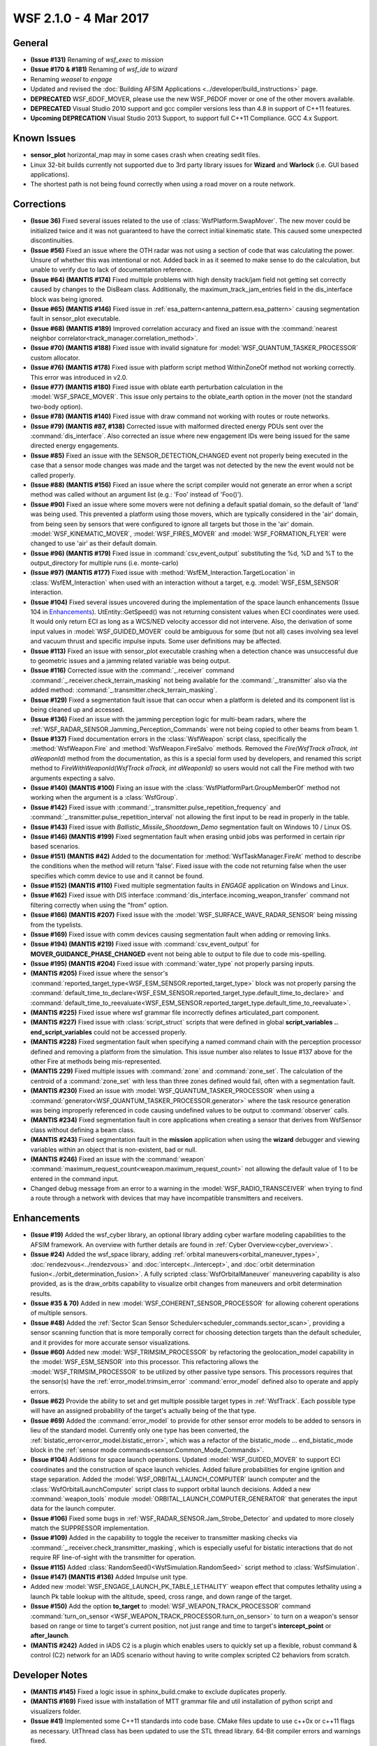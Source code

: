 .. ****************************************************************************
.. CUI
..
.. The Advanced Framework for Simulation, Integration, and Modeling (AFSIM)
..
.. The use, dissemination or disclosure of data in this file is subject to
.. limitation or restriction. See accompanying README and LICENSE for details.
.. ****************************************************************************

.. _wsf_2.1.0:

WSF 2.1.0 - 4 Mar 2017
----------------------

General
=======

* **(Issue #131)** Renaming of *wsf_exec* to *mission*
* **(Issue #170 & #181)** Renaming of *wsf_ide* to *wizard*
* Renaming *weasel* to *engage*
* Updated and revised the :doc:`Building AFSIM Applications <../developer/build_instructions>` page.
* **DEPRECATED** WSF_6DOF_MOVER, please use the new WSF_P6DOF mover or one of the other movers available.
* **DEPRECATED** Visual Studio 2010 support and gcc compiler versions less than 4.8 in support of C++11 features.
* **Upcoming DEPRECATION** Visual Studio 2013 Support, to support full C++11 Compliance. GCC 4.x Support.

Known Issues
============

* **sensor_plot** horizontal_map may in some cases crash when creating sedit files.
* Linux 32-bit builds currently not supported due to 3rd party library issues for **Wizard** and **Warlock** (i.e. GUI based applications).
* The shortest path is not being found correctly when using a road mover on a route network.

Corrections
===========

* **(Issue 36)** Fixed several issues related to the use of :class:`WsfPlatform.SwapMover`. The new mover could be initialized twice and it was not guaranteed to have the correct initial kinematic state. This caused some unexpected discontinuities.
* **(Issue #56)** Fixed an issue where the OTH radar was not using a section of code that was calculating the power. Unsure of whether this was intentional or not. Added back in as it seemed to make sense to do the calculation, but unable to verify due to lack of documentation reference.
* **(Issue #64) (MANTIS #174)** Fixed multiple problems with high density track/jam field not getting set correctly caused by changes to the DisBeam class. Additionally, the maximum_track_jam_entries field in the dis_interface block was being ignored.
* **(Issue #65) (MANTIS #146)** Fixed issue in :ref:`esa_pattern<antenna_pattern.esa_pattern>` causing segmentation fault in sensor_plot executable.
* **(Issue #68) (MANTIS #189)** Improved correlation accuracy and fixed an issue with the :command:`nearest neighbor correlator<track_manager.correlation_method>`.
* **(Issue #70) (MANTIS #188)** Fixed issue with invalid signature for :model:`WSF_QUANTUM_TASKER_PROCESSOR` custom allocator.
* **(Issue #76) (MANTIS #178)** Fixed issue with platform script method WithinZoneOf method not working correctly. This error was introduced in v2.0.
* **(Issue #77) (MANTIS #180)** Fixed issue with oblate earth perturbation calculation in the :model:`WSF_SPACE_MOVER`.  This issue only pertains to the oblate_earth option in the mover (not the standard two-body option).
* **(Issue #78) (MANTIS #140)** Fixed issue with draw command not working with routes or route networks.
* **(Issue #79) (MANTIS #87, #138)** Corrected issue with malformed directed energy PDUs sent over the :command:`dis_interface`.  Also corrected an issue where new engagement IDs were being issued for the same directed energy engagements.
* **(Issue #85)** Fixed an issue with the SENSOR_DETECTION_CHANGED event not properly being executed in the case that a sensor mode changes was made and the target was not detected by the new the event would not be called properly.
* **(Issue #88) (MANTIS #156)** Fixed an issue where the script compiler would not generate an error when a script method was called without an argument list (e.g.: 'Foo' instead of 'Foo()').
* **(Issue #90)** Fixed an issue where some movers were not defining a default spatial domain, so the default of 'land' was being used. This prevented a platform using those movers, which are typically considered in the 'air' domain, from being seen by sensors that were configured to ignore all targets but those in the 'air' domain. :model:`WSF_KINEMATIC_MOVER`, :model:`WSF_FIRES_MOVER` and :model:`WSF_FORMATION_FLYER` were changed to use 'air' as their default domain.
* **(Issue #96) (MANTIS #179)** Fixed issue in :command:`csv_event_output` substituting the %d, %D and %T to the output_directory for multiple runs (i.e. monte-carlo)
* **(Issue #97) (MANTIS #177)** Fixed issue with :method:`WsfEM_Interaction.TargetLocation` in :class:`WsfEM_Interaction` when used with an interaction without a target, e.g. :model:`WSF_ESM_SENSOR` interaction.
* **(Issue #104)** Fixed several issues uncovered during the implementation of the space launch enhancements (Issue 104 in Enhancements_). UtEntity::GetSpeed() was not returning consistent values when ECI coordinates were used. It would only return ECI as long as a WCS/NED velocity accessor did not intervene. Also, the derivation of some input values in :model:`WSF_GUIDED_MOVER` could be ambiguous for some (but not all) cases involving sea level and vacuum thrust and specific impulse inputs. Some user definitions may be affected.
* **(Issue #113)** Fixed an issue with sensor_plot executable crashing when a detection chance was unsuccessful due to geometric issues and a jamming related variable was being output.
* **(Issue #116)** Corrected issue with the :command:`_.receiver` command :command:`_.receiver.check_terrain_masking` not being available for the :command:`_.transmitter` also via the added method: :command:`_.transmitter.check_terrain_masking`.
* **(Issue #129)** Fixed a segmentation fault issue that can occur when a platform is deleted and its component list is being cleaned up and accessed.
* **(Issue #136)** Fixed an issue with the jamming perception logic for multi-beam radars, where the :ref:`WSF_RADAR_SENSOR.Jamming_Perception_Commands` were not being copied to other beams from beam 1.
* **(Issue #137)** Fixed documentation errors in the :class:`WsfWeapon` script class, specifically the :method:`WsfWeapon.Fire` and :method:`WsfWeapon.FireSalvo` methods. Removed the `Fire(WsfTrack aTrack, int aWeaponId)` method from the documentation, as this is a special form used by developers, and renamed this script method to `FireWithWeaponId(WsfTrack aTrack, int aWeaponId)` so users would not call the Fire method with two arguments expecting a salvo.
* **(Issue #140) (MANTIS #100)** Fixing an issue with the :class:`WsfPlatformPart.GroupMemberOf` method not working when the argument is a :class:`WsfGroup`.
* **(Issue #142)** Fixed issue with :command:`_.transmitter.pulse_repetition_frequency` and :command:`_.transmitter.pulse_repetition_interval` not allowing the first input to be read in properly in the table.
* **(Issue #143)** Fixed issue with *Ballistic_Missile_Shootdown_Demo* segmentation fault on Windows 10 / Linux OS.
* **(Issue #146) (MANTIS #199)** Fixed segmentation fault when erasing unbid jobs was performed in certain ripr based scenarios.
* **(Issue #151) (MANTIS #42)** Added to the documentation for :method:`WsfTaskManager.FireAt` method to describe the conditions when the method will return 'false'. Fixed issue with the code not returning false when the user specifies which comm device to use and it cannot be found.
* **(Issue #152) (MANTIS #110)** Fixed multiple segmentation faults in *ENGAGE* application on Windows and Linux.
* **(Issue #162)** Fixed issue with DIS interface :command:`dis_interface.incoming_weapon_transfer` command not filtering correctly when using the "from" option.
* **(Issue #166) (MANTIS #207)** Fixed issue with the :model:`WSF_SURFACE_WAVE_RADAR_SENSOR` being missing from the typelists.
* **(Issue #169)** Fixed issue with comm devices causing segmentation fault when adding or removing links.
* **(Issue #194) (MANTIS #219)** Fixed issue with :command:`csv_event_output` for **MOVER_GUIDANCE_PHASE_CHANGED** event not being able to output to file due to code mis-spelling.
* **(Issue #195) (MANTIS #204)** Fixed issue with :command:`water_type` not properly parsing inputs.
* **(MANTIS #205)** Fixed issue where the sensor's :command:`reported_target_type<WSF_ESM_SENSOR.reported_target_type>` block was not properly parsing the :command:`default_time_to_declare<WSF_ESM_SENSOR.reported_target_type.default_time_to_declare>` and :command:`default_time_to_reevaluate<WSF_ESM_SENSOR.reported_target_type.default_time_to_reevaluate>`.
* **(MANTIS #225)** Fixed issue where wsf grammar file incorrectly defines articulated_part component.
* **(MANTIS #227)** Fixed issue with :class:`script_struct` scripts that were defined in global **script_variables .. end_script_variables** could not be accessed properly.
* **(MANTIS #228)** Fixed segmentation fault when specifying a named command chain with the perception processor defined and removing a platform from the simulation. This issue number also relates to Issue #137 above for the other Fire at methods being mis-represented.
* **(MANTIS 229)** Fixed multiple issues with :command:`zone` and :command:`zone_set`. The calculation of the centroid of a :command:`zone_set` with less than three zones defined would fail, often with a segmentation fault.
* **(MANTIS #230)** Fixed an issue with :model:`WSF_QUANTUM_TASKER_PROCESSOR` when using a :command:`generator<WSF_QUANTUM_TASKER_PROCESSOR.generator>` where the task resource generation was being improperly referenced in code causing undefined values to be output to :command:`observer` calls.
* **(MANTIS #234)** Fixed segmentation fault in core applications when creating a sensor that derives from WsfSensor class without defining a beam class.
* **(MANTIS #243)** Fixed segmentation fault in the **mission** application when using the **wizard** debugger and viewing variables within an object that is non-existent, bad or null.
* **(MANTIS #246)** Fixed an issue with the :command:`weapon` :command:`maximum_request_count<weapon.maximum_request_count>` not allowing the default value of 1 to be entered in the command input.
* Changed debug message from an error to a warning in the :model:`WSF_RADIO_TRANSCEIVER` when trying to find a route through a network with devices that may have incompatible transmitters and receivers.

Enhancements
============

* **(Issue #19)** Added the wsf_cyber library, an optional library adding cyber warfare modeling capabilities to the AFSIM framework. An overview with further details are found in :ref:`Cyber Overview<cyber_overview>`.
* **(Issue #24)** Added the wsf_space library, adding :ref:`orbital maneuvers<orbital_maneuver_types>`, :doc:`rendezvous<../rendezvous>` and :doc:`intercept<../intercept>`, and :doc:`orbit determination fusion<../orbit_determination_fusion>`.  A fully scripted :class:`WsfOrbitalManeuver` maneuvering capability is also provided, as is the  draw_orbits capability to visualize orbit changes from maneuvers and orbit determination results.
* **(Issue #35 & 70)** Added in new :model:`WSF_COHERENT_SENSOR_PROCESSOR` for allowing coherent operations of multiple sensors.
* **(Issue #48)** Added the :ref:`Sector Scan Sensor Scheduler<scheduler_commands.sector_scan>`, providing a sensor scanning function that is more temporally correct for choosing detection targets than the default scheduler, and it provides for more accurate sensor visualizations.
* **(Issue #60)** Added new :model:`WSF_TRIMSIM_PROCESSOR` by refactoring the geolocation_model capability in the :model:`WSF_ESM_SENSOR` into this processor. This refactoring allows the :model:`WSF_TRIMSIM_PROCESSOR` to be utilized by other passive type sensors. This processors requires that the sensor(s) have the :ref:`error_model.trimsim_error` :command:`error_model` defined also to operate and apply errors.
* **(Issue #62)** Provide the ability to set and get multiple possible target types in :ref:`WsfTrack`.  Each possible type will have an assigned probability of the target's actually being of the that type.
* **(Issue #69)** Added the :command:`error_model` to provide for other sensor error models to be added to sensors in lieu of the standard model. Currently only one type has been converted, the :ref:`bistatic_error<error_model.bistatic_error>`, which was a refactor of the bistatic_mode ... end_bistatic_mode block in the :ref:`sensor mode commands<sensor.Common_Mode_Commands>`.
* **(Issue #104)** Additions for space launch operations. Updated :model:`WSF_GUIDED_MOVER` to support ECI coordinates and the construction of space launch vehicles. Added failure probabilities for engine ignition and stage separation. Added the :model:`WSF_ORBITAL_LAUNCH_COMPUTER` launch computer and the :class:`WsfOrbitalLaunchComputer` script class to support orbital launch decisions. Added a new :command:`weapon_tools` module :model:`ORBITAL_LAUNCH_COMPUTER_GENERATOR` that generates the input data for the launch computer.
* **(Issue #106)** Fixed some bugs in :ref:`WSF_RADAR_SENSOR.Jam_Strobe_Detector` and updated to more closely match the SUPPRESSOR implementation.
* **(Issue #109)** Added in the capability to toggle the receiver to transmitter masking checks via :command:`_.receiver.check_transmitter_masking`, which is especially useful for bistatic interactions that do not require RF line-of-sight with the transmitter for operation.
* **(Issue #115)** Added :class:`RandomSeed()<WsfSimulation.RandomSeed>` script method to :class:`WsfSimulation`.
* **(Issue #147) (MANTIS #136)** Added Impulse unit type.
* Added new :model:`WSF_ENGAGE_LAUNCH_PK_TABLE_LETHALITY` weapon effect that computes lethality using a launch Pk table lookup with the altitude, speed, cross range, and down range of the target.
* **(Issue #150)** Add the option **to_target** to :model:`WSF_WEAPON_TRACK_PROCESSOR` command :command:`turn_on_sensor <WSF_WEAPON_TRACK_PROCESSOR.turn_on_sensor>` to turn on a weapon's sensor based on range or time to target's current position, not just range and time to target's **intercept_point** or **after_launch**.
* **(MANTIS #242)** Added in IADS C2 is a plugin which enables users to quickly set up a flexible, robust command & control (C2) network for an IADS scenario without having to write complex scripted C2 behaviors from scratch.

Developer Notes
===============

* **(MANTIS #145)** Fixed a logic issue in sphinx_build.cmake to exclude duplicates properly.
* **(MANTIS #169)** Fixed issue with installation of MTT grammar file and util installation of python script and visualizers folder.
* **(Issue #41)** Implemented some C++11 standards into code base. CMake files update to use c++0x or c++11 flags as necessary. UtThread class has been updated to use the STL thread library. 64-Bit compiler errors and warnings fixed.
* **(Issue #41)** Changed default wsf plugin directory from bin/plugins to bin/wsf_plugins.
* Fixed issue in checking is_64bit macro in swdev_project.cmake
* Added a wsf_qt plugin that registers an application extension which runs a Qt event loop (e.g. for a GUI) on a thread separate from the simulation (main thread). This allows a WSF extension to create a visualization with direct access to display and manipulate scenario and simulation data.
* Move existing plugins directory in wsf/plugins to wsf_plugins directory. Move certain projects over to plugins (note that some plugins may also build as extension if WSF_PLUGIN_BUILD is false).
* Removed the UtFunction.hpp in favor of using C++11 std::function.
* Removed UtCallbackP.hpp to update to new methods in C++11. e.g. variadic templates and std::function.
* Changed naming of weasel project to engage.
* Added in unit testing capabilities into framework utilizing `UnitTest++ <https://github.com/unittest-cpp>`_ that should be pre-installed by the end user.
* Removed the **AAA_AUTO_TEST** build target in lieu of using the **<application-name>_AUTO_TEST** target. These targets will be under the AUTO_TEST folder in your Visual Studio projects list.
* **(MANTIS #198)** Added in Little/Big Endian defines for ARM processor to GenIODefs.hpp. Still more stuff required though for full ARM processor compiling, e.g. cmake and other settings.
* **(Issue #161)** Removed UtMutex class from util project in lieu of using std::mutex and std::recursive_mutex directly from the C++ STL library.
* Fixed issue with slow default command chain use due to the GetDefaultName() function calling the UtDictionary every time to convert. Created global variable to speed up access.
* Changed the signature of the pure virtual UtScriptAccessible::GetScriptClassName() in the UtScriptAccessible class. This change may cause issues if not updated in derived classes with casting scripts properly.
